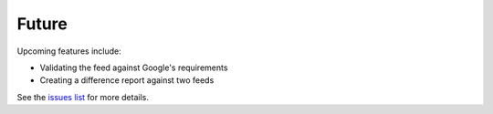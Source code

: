 ======
Future
======

Upcoming features include:

- Validating the feed against Google's requirements
- Creating a difference report against two feeds

See the `issues list`_ for more details.

.. _`issues list`: https://github.com/tulsawebdevs/django-multi-gtfs/issues?state=open
